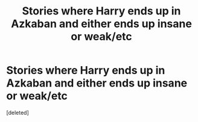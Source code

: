 #+TITLE: Stories where Harry ends up in Azkaban and either ends up insane or weak/etc

* Stories where Harry ends up in Azkaban and either ends up insane or weak/etc
:PROPERTIES:
:Score: 0
:DateUnix: 1616914478.0
:DateShort: 2021-Mar-28
:FlairText: Request
:END:
[deleted]

